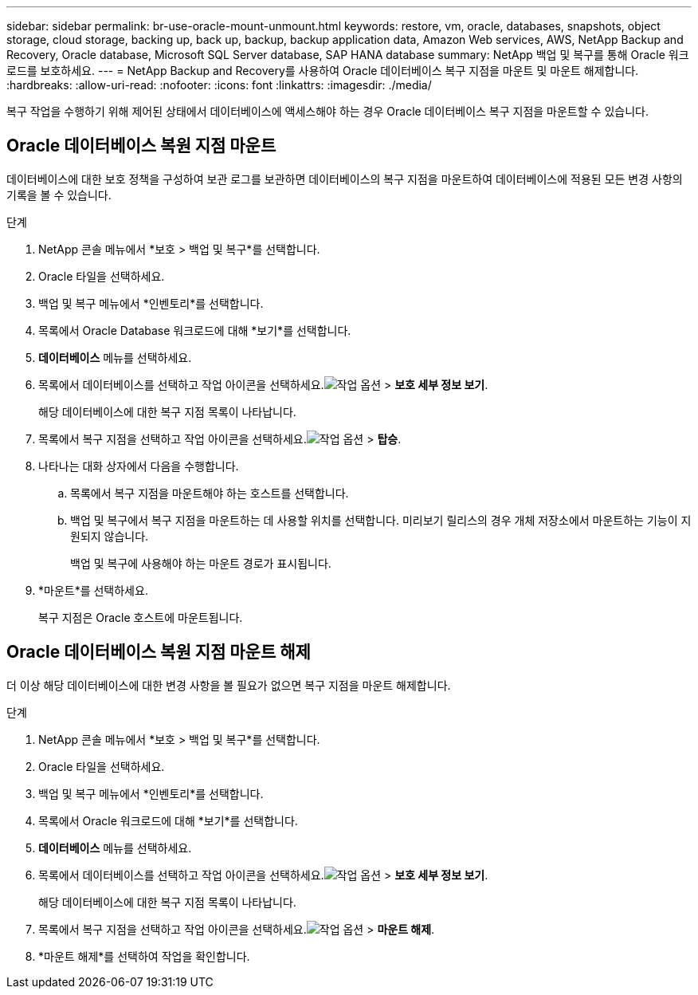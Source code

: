 ---
sidebar: sidebar 
permalink: br-use-oracle-mount-unmount.html 
keywords: restore, vm, oracle, databases, snapshots, object storage, cloud storage, backing up, back up, backup, backup application data, Amazon Web services, AWS, NetApp Backup and Recovery, Oracle database, Microsoft SQL Server database, SAP HANA database 
summary: NetApp 백업 및 복구를 통해 Oracle 워크로드를 보호하세요. 
---
= NetApp Backup and Recovery를 사용하여 Oracle 데이터베이스 복구 지점을 마운트 및 마운트 해제합니다.
:hardbreaks:
:allow-uri-read: 
:nofooter: 
:icons: font
:linkattrs: 
:imagesdir: ./media/


[role="lead"]
복구 작업을 수행하기 위해 제어된 상태에서 데이터베이스에 액세스해야 하는 경우 Oracle 데이터베이스 복구 지점을 마운트할 수 있습니다.



== Oracle 데이터베이스 복원 지점 마운트

데이터베이스에 대한 보호 정책을 구성하여 보관 로그를 보관하면 데이터베이스의 복구 지점을 마운트하여 데이터베이스에 적용된 모든 변경 사항의 기록을 볼 수 있습니다.

.단계
. NetApp 콘솔 메뉴에서 *보호 > 백업 및 복구*를 선택합니다.
. Oracle 타일을 선택하세요.
. 백업 및 복구 메뉴에서 *인벤토리*를 선택합니다.
. 목록에서 Oracle Database 워크로드에 대해 *보기*를 선택합니다.
. *데이터베이스* 메뉴를 선택하세요.
. 목록에서 데이터베이스를 선택하고 작업 아이콘을 선택하세요.image:../media/icon-action.png["작업 옵션"] > *보호 세부 정보 보기*.
+
해당 데이터베이스에 대한 복구 지점 목록이 나타납니다.

. 목록에서 복구 지점을 선택하고 작업 아이콘을 선택하세요.image:../media/icon-action.png["작업 옵션"] > *탑승*.
. 나타나는 대화 상자에서 다음을 수행합니다.
+
.. 목록에서 복구 지점을 마운트해야 하는 호스트를 선택합니다.
.. 백업 및 복구에서 복구 지점을 마운트하는 데 사용할 위치를 선택합니다.  미리보기 릴리스의 경우 개체 저장소에서 마운트하는 기능이 지원되지 않습니다.
+
백업 및 복구에 사용해야 하는 마운트 경로가 표시됩니다.



. *마운트*를 선택하세요.
+
복구 지점은 Oracle 호스트에 마운트됩니다.





== Oracle 데이터베이스 복원 지점 마운트 해제

더 이상 해당 데이터베이스에 대한 변경 사항을 볼 필요가 없으면 복구 지점을 마운트 해제합니다.

.단계
. NetApp 콘솔 메뉴에서 *보호 > 백업 및 복구*를 선택합니다.
. Oracle 타일을 선택하세요.
. 백업 및 복구 메뉴에서 *인벤토리*를 선택합니다.
. 목록에서 Oracle 워크로드에 대해 *보기*를 선택합니다.
. *데이터베이스* 메뉴를 선택하세요.
. 목록에서 데이터베이스를 선택하고 작업 아이콘을 선택하세요.image:../media/icon-action.png["작업 옵션"] > *보호 세부 정보 보기*.
+
해당 데이터베이스에 대한 복구 지점 목록이 나타납니다.

. 목록에서 복구 지점을 선택하고 작업 아이콘을 선택하세요.image:../media/icon-action.png["작업 옵션"] > *마운트 해제*.
. *마운트 해제*를 선택하여 작업을 확인합니다.

